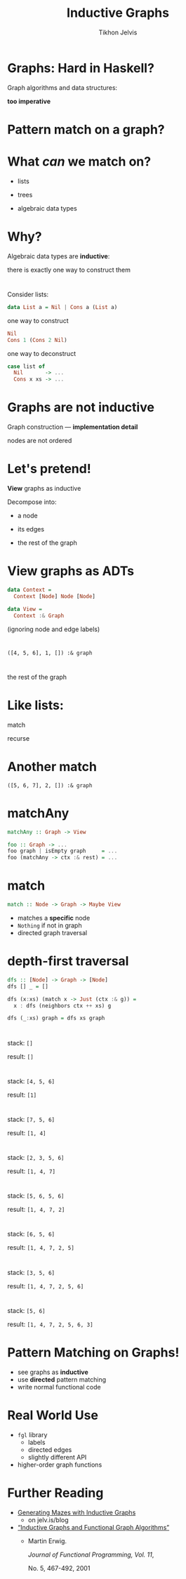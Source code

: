 #+Title: Inductive Graphs
#+Author: Tikhon Jelvis
#+Email: tikhon@jelv.is

#+OPTIONS: reveal_center:t reveal_progress:nil reveal_history:t reveal_control:nil
#+OPTIONS: reveal_mathjax:t reveal_rolling_links:t reveal_keyboard:t reveal_overview:t num:nil
#+OPTIONS: reveal_width:1200 reveal_height:800 reveal_rolling_links:nil
#+OPTIONS: toc:nil
#+REVEAL_MARGIN: 0.1
#+REVEAL_MIN_SCALE: 0.5
#+REVEAL_MAX_SCALE: 2.5
#+REVEAL_TRANS: slide
#+REVEAL_THEME: tikhon
#+REVEAL_HLEVEL: 2
#+REVEAL_HEAD_PREAMBLE: <meta name="description" content="Introduction to inductive graphs and functional graph algorithms in Haskell.">
#+REVEAL_POSTAMBLE: <p> Created by Tikhon Jelvis. </p>
#+REVEAL_PLUGINS: (highlight markdown notes)

* Graphs: Hard in Haskell?
#+ATTR_REVEAL: :frag roll-in

    Graph algorithms and data structures:
    
    *too imperative*

* Pattern match on a graph?

* What /can/ we match on?
#+ATTR_REVEAL: :frag roll-in
  - lists
#+ATTR_REVEAL: :frag roll-in
  - trees
#+ATTR_REVEAL: :frag roll-in
  - algebraic data types

* Why?
  Algebraic data types are *inductive*:

  there is exactly one way to construct them

* 
  Consider lists:

#+BEGIN_SRC Haskell
data List a = Nil | Cons a (List a)
#+END_SRC

#+ATTR_REVEAL: :frag roll-in
  one way to construct

#+ATTR_REVEAL: :frag roll-in
#+BEGIN_SRC Haskell
Nil
Cons 1 (Cons 2 Nil)
#+END_SRC

#+ATTR_REVEAL: :frag roll-in
  one way to deconstruct

#+ATTR_REVEAL: :frag roll-in
#+BEGIN_SRC Haskell
case list of
  Nil       -> ...
  Cons x xs -> ...
#+END_SRC

* Graphs are *not* inductive

  Graph construction — *implementation detail*

  nodes are not ordered

* Let's pretend!
  *View* graphs as inductive

  Decompose into:

#+ATTR_REVEAL: :frag roll-in
      - a node
#+ATTR_REVEAL: :frag roll-in
      - its edges
#+ATTR_REVEAL: :frag roll-in
      - the rest of the graph
* View graphs as ADTs
  #+BEGIN_SRC Haskell
  data Context =
    Context [Node] Node [Node]

  data View =
    Context :& Graph
  #+END_SRC
  (ignoring node and edge labels)
* 
 [[file:full.png]]

* 
 [[file:match1.png]]

 =([4, 5, 6], 1, []) :& graph=

* 
 [[file:recurse.png]]

 the rest of the graph

* Like lists:
  match

  [[file:list-match-cropped.png]]

  recurse

  [[file:list-recurse-cropped.png]]
* Another match

 [[file:match2.png]]

 =([5, 6, 7], 2, []) :& graph=

* matchAny
  #+BEGIN_SRC Haskell
  matchAny :: Graph -> View
  #+END_SRC

  #+BEGIN_SRC Haskell
  foo :: Graph -> ...
  foo graph | isEmpty graph     = ...
  foo (matchAny -> ctx :& rest) = ...
  #+END_SRC

* match
  #+BEGIN_SRC Haskell
  match :: Node -> Graph -> Maybe View
  #+END_SRC

  - matches a *specific* node
  - =Nothing= if not in graph
  - directed graph traversal

* depth-first traversal
  #+BEGIN_SRC Haskell
  dfs :: [Node] -> Graph -> [Node]
  dfs [] _ = []

  dfs (x:xs) (match x -> Just (ctx :& g)) =
    x : dfs (neighbors ctx ++ xs) g

  dfs (_:xs) graph = dfs xs graph
  #+END_SRC

* 
  [[file:full.png]]

  stack: =[]=

  result: =[]=

* 
  [[file:step_0.png]]

  stack: =[4, 5, 6]=

  result: =[1]=

* 
  [[file:step_1.png]]

  stack: =[7, 5, 6]=

  result: =[1, 4]=

* 
  [[file:step_2.png]]

  stack: =[2, 3, 5, 6]=

  result: =[1, 4, 7]=

* 
  [[file:step_3.png]]

  stack: =[5, 6, 5, 6]=

  result: =[1, 4, 7, 2]=

* 
  [[file:step_4.png]]

  stack: =[6, 5, 6]=

  result: =[1, 4, 7, 2, 5]=

* 
  [[file:step_5.png]]

  stack: =[3, 5, 6]=

  result: =[1, 4, 7, 2, 5, 6]=

* 
  [[file:step_6.png]]

  stack: =[5, 6]=

  result: =[1, 4, 7, 2, 5, 6, 3]=

* Pattern Matching on Graphs!
  - see graphs as *inductive*
  - use *directed* pattern matching
  - write normal functional code

* Real World Use
  - =fgl= library
    - labels
    - directed edges
    - slightly different API
  - higher-order graph functions

* Further Reading
  - [[http://jelv.is/blog/Generating-Mazes-with-Inductive-Graphs][Generating Mazes with Inductive Graphs]]
    - on jelv.is/blog
  - [[https://web.engr.oregonstate.edu/~erwig/papers/InductiveGraphs_JFP01.pdf][“Inductive Graphs and Functional Graph Algorithms”]]
    - Martin Erwig.

      /Journal of Functional Programming, Vol. 11/,

      No. 5, 467-492, 2001
